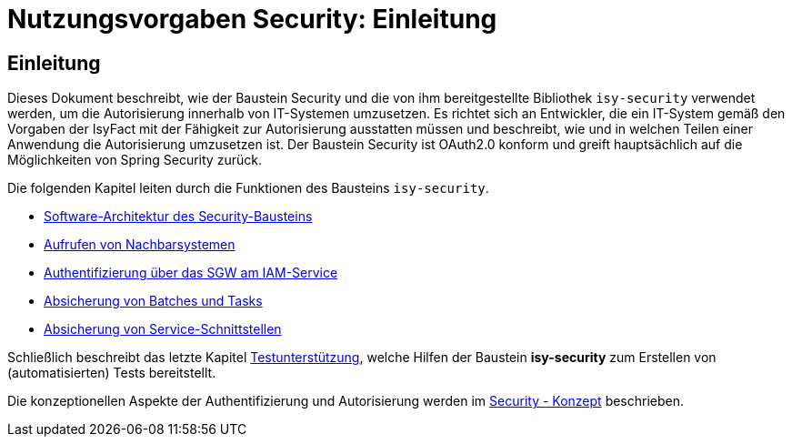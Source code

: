 = Nutzungsvorgaben Security: Einleitung

// tag::inhalt[]
[[einleitung]]
== Einleitung

Dieses Dokument beschreibt, wie der Baustein Security und die von ihm bereitgestellte Bibliothek `isy-security` verwendet werden, um die Autorisierung innerhalb von IT-Systemen umzusetzen.
Es richtet sich an Entwickler, die ein IT-System gemäß den Vorgaben der IsyFact mit der Fähigkeit zur Autorisierung ausstatten müssen und beschreibt, wie und in welchen Teilen einer Anwendung die Autorisierung umzusetzen ist.
Der Baustein Security ist OAuth2.0 konform und greift hauptsächlich auf die Möglichkeiten von Spring Security zurück.

Die folgenden Kapitel leiten durch die Funktionen des Bausteins `isy-security`.

* xref:nutzungsvorgaben/master.adoc#software-architektur-security-baustein[Software-Architektur des Security-Bausteins]
* xref:nutzungsvorgaben/master.adoc#aufrufen-von-nachbarsystemen[Aufrufen von Nachbarsystemen]
* xref:nutzungsvorgaben/master.adoc#auth_sgw[Authentifizierung über das SGW am IAM-Service]
* xref:nutzungsvorgaben/master.adoc#absicherung_von_batches_tasks[Absicherung von Batches und Tasks]
* xref:nutzungsvorgaben/master.adoc#absicherung_von_service_schnittstellen[Absicherung von Service-Schnittstellen]

Schließlich beschreibt das letzte Kapitel xref:nutzungsvorgaben/master.adoc#testunterstuetzung[Testunterstützung], welche Hilfen der Baustein *isy-security* zum Erstellen von (automatisierten) Tests bereitstellt.

Die konzeptionellen Aspekte der Authentifizierung und Autorisierung werden im xref:isy-security:konzept/master.adoc[Security - Konzept] beschrieben.

// end::inhalt[]
